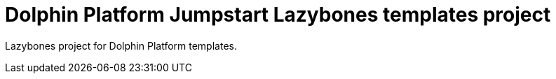 = Dolphin Platform Jumpstart Lazybones templates project

Lazybones project for Dolphin Platform templates.

